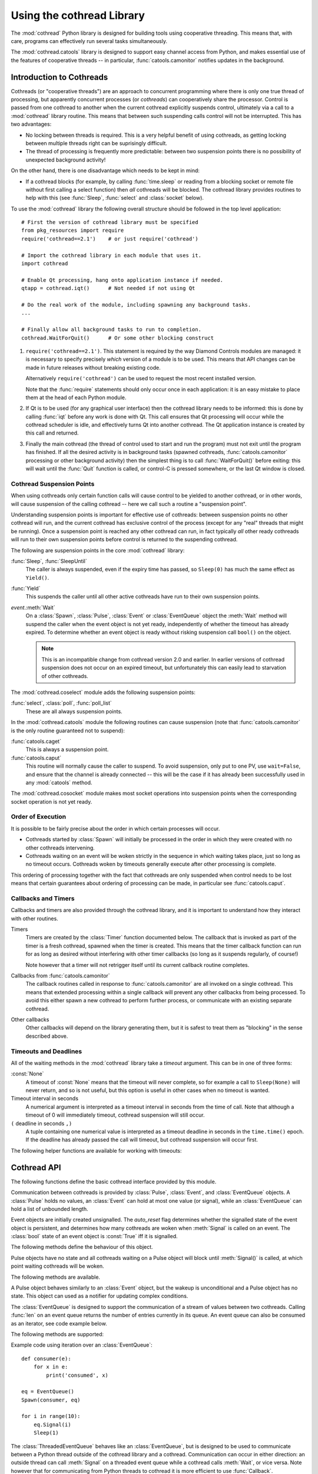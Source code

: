 .. _cothread:

Using the cothread Library
==========================

.. module:: cothread


The :mod:`cothread` Python library is designed for building tools using
cooperative threading.  This means that, with care, programs can effectively
run several tasks simultaneously.

The :mod:`cothread.catools` library is designed to support easy channel access
from Python, and makes essential use of the features of cooperative threads --
in particular, :func:`catools.camonitor` notifies updates in the background.

.. seealso:: :ref:`catools`.


Introduction to Cothreads
-------------------------

Cothreads (or "cooperative threads") are an approach to concurrent programming
where there is only one true thread of processing, but apparently concurrent
processes (or *cothreads*) can cooperatively share the processor.  Control is
passed from one cothread to another when the current cothread explicitly
suspends control, ultimately via a call to a :mod:`cothread` library routine.
This means that between such suspending calls control will not be interrupted.
This has two advantages:

* No locking between threads is required.  This is a very helpful benefit of
  using cothreads, as getting locking between multiple threads right can be
  suprisingly difficult.

* The thread of processing is frequently more predictable: between two
  suspension points there is no possibility of unexpected background activity!

On the other hand, there is one disadvantage which needs to be kept in mind:

* If a cothread blocks (for example, by calling :func:`time.sleep` or reading
  from a blocking socket or remote file without first calling a select function)
  then *all* cothreads will be blocked.  The cothread library provides routines
  to help with this (see :func:`Sleep`, :func:`select` and :class:`socket`
  below).

To use the :mod:`cothread` library the following overall structure should be
followed in the top level application::

    # First the version of cothread library must be specified
    from pkg_resources import require
    require('cothread==2.1')    # or just require('cothread')

    # Import the cothread library in each module that uses it.
    import cothread

    # Enable Qt processing, hang onto application instance if needed.
    qtapp = cothread.iqt()      # Not needed if not using Qt

    # Do the real work of the module, including spawning any background tasks.
    ...

    # Finally allow all background tasks to run to completion.
    cothread.WaitForQuit()      # Or some other blocking construct

1.  ``require('cothread==2.1')``.  This statement is required by the way
    Diamond Controls modules are managed: it is necessary to specify precisely
    *which* version of a module is to be used.  This means that API changes
    can be made in future releases without breaking existing code.

    Alternatively ``require('cothread')`` can be used to request the most
    recent installed version.

    Note that the :func:`require` statements should only occur once in each
    application: it is an easy mistake to place them at the head of each
    Python module.

2.  If Qt is to be used (for any graphical user interface) then the cothread
    library needs to be informed: this is done by calling :func:`iqt` before
    any work is done with Qt.  This call ensures that Qt processing will occur
    while the cothread scheduler is idle, and effectively turns Qt into
    another cothread.  The Qt application instance is created by this call and
    returned.

3.  Finally the main cothread (the thread of control used to start and run the
    program) must not exit until the program has finished.  If all the desired
    activity is in background tasks (spawned cothreads,
    :func:`catools.camonitor` processing or other background activity) then the
    simplest thing is to call :func:`WaitForQuit()` before exiting: this will
    wait until the :func:`Quit` function is called, or control-C is pressed
    somewhere, or the last Qt window is closed.


Cothread Suspension Points
~~~~~~~~~~~~~~~~~~~~~~~~~~

When using cothreads only certain function calls will cause control to be
yielded to another cothread, or in other words, will cause suspension of the
calling cothread -- here we call such a routine a "suspension point".

Understanding suspension points is important for effective use of cothreads:
between suspension points no other cothread will run, and the current cothread
has exclusive control of the process (except for any "real" threads that
might be running).  Once a suspension point is reached any other cothread can
run, in fact typically *all* other ready cothreads will run to their own
suspension points before control is returned to the suspending cothread.

The following are suspension points in the core :mod:`cothread` library:

:func:`Sleep`, :func:`SleepUntil`
    The caller is always suspended, even if the expiry time has passed, so
    ``Sleep(0)`` has much the same effect as ``Yield()``.

:func:`Yield`
    This suspends the caller until all other active cothreads have run to
    their own suspension points.

`event`.\ :meth:`Wait`
    On a :class:`Spawn`, :class:`Pulse`, :class:`Event` or :class:`EventQueue`
    object the :meth:`Wait` method will suspend the caller when the event object
    is not yet ready, independently of whether the timeout has already expired.
    To determine whether an event object is ready without risking suspension
    call ``bool()`` on the object.

    ..  note::

        This is an incompatible change from cothread version 2.0 and earlier.
        In earlier versions of cothread suspension does not occur on an expired
        timeout, but unfortunately this can easily lead to starvation of other
        cothreads.


The :mod:`cothread.coselect` module adds the following suspension points:

:func:`select`, :class:`poll`, :func:`poll_list`
    These are all always suspension points.

In the :mod:`cothread.catools` module the following routines can cause
suspension (note that :func:`catools.camonitor` is the only routine guaranteed
not to suspend):

:func:`catools.caget`
    This is always a suspension point.

:func:`catools.caput`
    This routine will normally cause the caller to suspend.  To avoid
    suspension, only put to one PV, use ``wait=False``, and ensure that the
    channel is already connected -- this will be the case if it has already
    been successfully used in any :mod:`catools` method.

The :mod:`cothread.cosocket` module makes most socket operations into suspension
points when the corresponding socket operation is not yet ready.


Order of Execution
~~~~~~~~~~~~~~~~~~

It is possible to be fairly precise about the order in which certain processes
will occur.

* Cothreads started by :class:`Spawn` will initially be processed in the order
  in which they were created with no other cothreads intervening.

* Cothreads waiting on an event will be woken strictly in the sequence in
  which waiting takes place, just so long as no timeout occurs.  Cothreads
  woken by timeouts generally execute after other processing is complete.

This ordering of processing together with the fact that cothreads are only
suspended when control needs to be lost means that certain guarantees about
ordering of processing can be made, in particular see :func:`catools.caput`.


Callbacks and Timers
~~~~~~~~~~~~~~~~~~~~

Callbacks and timers are also provided through the cothread library, and it is
important to understand how they interact with other routines.

Timers
    Timers are created by the :class:`Timer` function documented below.  The
    callback that is invoked as part of the timer is a fresh cothread, spawned
    when the timer is created.  This means that the timer callback function can
    run for as long as desired without interfering with other timer callbacks
    (so long as it suspends regularly, of course!)

    Note however that a timer will not retrigger itself until its current
    callback routine completes.


Callbacks from :func:`catools.camonitor`
    The callback routines called in response to :func:`catools.camonitor` are
    all invoked on a single cothread.  This means that extended processing
    within a single callback will prevent any other callbacks from being
    processed.  To avoid this either spawn a new cothread to perform further
    process, or communicate with an existing separate cothread.


Other callbacks
    Other callbacks will depend on the library generating them, but it is safest
    to treat them as "blocking" in the sense described above.


Timeouts and Deadlines
~~~~~~~~~~~~~~~~~~~~~~

All of the waiting methods in the :mod:`cothread` library take a `timeout`
argument.  This can be in one of three forms:

:const:`None`
    A timeout of :const:`None` means that the timeout will never complete, so
    for example a call to ``Sleep(None)`` will never return, and so is not
    useful, but this option is useful in other cases when no timeout is wanted.

Timeout interval in seconds
    A numerical argument is interpreted as a timeout interval in seconds from
    the time of call.  Note that although a timeout of 0 will immediately
    timeout, cothread suspension will still occur.

``(`` deadline in seconds ``,)``
    A tuple containing one numerical value is interpreted as a timeout deadline
    in seconds in the ``time.time()`` epoch.  If the deadline has already passed
    the call will timeout, but cothread suspension will occur first.

The following helper functions are available for working with timeouts:

..  function:: AbsTimeout(timeout)

    Takes a timeout and returns a timeout, ensuring that `timeout` is in
    deadline format (or :const:`None`).  If repeated wait functions are to be
    called with the same desired timeout this should be used to ensure the
    timeout is a deadline.

..  function:: Deadline(deadline)

    Converts a deadline in ``time.time()`` epoch seconds into a :mod:`cothread`
    timeout format.

..  function:: GetDeadline(timeout)

    Returns the associated deadline in seconds, or returns :const:`None` if
    `timeout` is :const:`None`.


Cothread API
------------

The following functions define the basic cothread interface provided by this
module.


..  class:: Spawn(function, arguments, raise_on_wait=False, \
        stack_size=0, ...)

    A new cooperative thread, or *cothread*, is created as a call to
    ``function(arguments)`` where `arguments` can be any list of values and
    keyword arguments (except for the `raise_on_wait` and `stack_size`
    arguments).  This routine is not a suspension point.

    This is the fundamental building block of the cothreading library.  It is
    quite cheap to spawn fresh cothreads, and so this constructor can be used
    freely.

    The following arguments are treated specially by this routine:

    `raise_on_wait`
        By default any exception raised by running ``function(arguments)`` is
        caught and reported by a traceback to :const:`stderr`.  If this flag is
        set then instead the exception is retained and returned when
        :meth:`Wait` is called.

    `stack_size`
        If a non-zero `stack_size` is specified the new cothread is allocated
        its own stack, otherwise it will share the main process stack.  The
        tradeoffs involved in whether to allocate a stack are subtle.  By
        default it is safest to leave this parameter unset.

    It is possible to wait for the completion of a spawned cothread by calling
    its :meth:`Wait` method:

    ..  method:: Wait(timeout=None)

        This blocks until the spawned cothread completes, either by returning
        from its function call, or by raising an exception.  Note that only one
        waiter will be woken.  If the cothread was created with `raise_on_wait`
        set to :const:`True` then any exception raised by the cothread will be
        re-raised when :meth:`Wait` is called.


..  function::
        Sleep(timeout)
        SleepUntil(time)

    The calling task is suspended until the given time.  :func:`Sleep` suspends
    the task for at least delay seconds, :func:`SleepUntil` suspends until the
    specified time has passed (`time` is defined as the value returned by
    ``time.time()``).

..  function:: Yield(timeout=0)

    :func:`Yield` suspends control so that all other potentially busy tasks
    can run.  Control is not returned to the calling task until all other
    active tasks have been processed, or the timeout has expired.


Communication between cothreads is provided by :class:`Pulse`, :class:`Event`,
and :class:`EventQueue` objects.  A :class:`Pulse` holds no values, an
:class:`Event` can hold at most one value (or signal), while an
:class:`EventQueue` can hold a list of unbounded length.


..  class:: Event(auto_reset=True)

    Event objects are initially created unsignalled.  The `auto_reset` flag
    determines whether the signalled state of the event object is persistent,
    and determines how many cothreads are woken when :meth:`Signal` is called
    on an event.  The :class:`bool` state of an event object is :const:`True`
    iff it is signalled.

    The following methods define the behaviour of this object.

    ..  method:: Wait(timeout=None)

        The calling cothread will be suspended until a signal is written to the
        :class:`Event` by a call to :meth:`Signal()`, at which point the value
        passed to :meth:`Signal()` is returned.  If a timeout occurs (a timeout
        of :const:`None` specifies no timeout) this is signalled by raising the
        exception :exc:`Timedout`.

        If `auto_reset` was specified as :const:`True` then the signal is
        consumed, and subsequent calls to :meth:`Wait` will block until further
        :meth:`Signal` calls occur.

    ..  method:: Signal(value=None)

        The event object is marked as signalled and the value passed is recorded
        to be returned by a call to :meth:`Wait`.  If one or more cothreads are
        waiting for a signal then at least one will be woken with the new value
        (if `auto_reset` is :const:`True` then only one will be woken, otherwise
        all will be).

        Note that this routine does *not* suspend the caller, even if another
        cothread is woken: it will not process until later.

    ..  method:: SignalException(exception)

        This is similar in effect to :meth:`Signal`, but the effect on
        cothreads calling :meth:`Wait` is that they will receive the given
        exception.

    ..  method:: Reset()

        Resets the signal and erases its value.  Also erases any exception
        written to the event.


..  class:: Pulse()

    Pulse objects have no state and all cothreads waiting on a Pulse object will
    block until :meth:`Signal()` is called, at which point waiting cothreads
    will be woken.

    The following methods are available.

    ..  method:: Wait(timeout=None)

        The calling cothread will suspend until :meth:`Signal()` is called or
        until a timeout occurs, in which case a :exc:`Timedout` exception is
        returned.

    ..  method:: Signal(wake_all=True)

        Wakes one or all cothreads waiting on the object.  By default all
        waiting cothreads are woken, but ``Signal(False)`` can be used to
        wake just one waiting cothread.

    A Pulse object behaves similarly to an :class:`Event` object, but the wakeup
    is unconditional and a Pulse object has no state.  This object can used as a
    notifier for updating complex conditions.


..  class:: EventQueue()

    The :class:`EventQueue` is designed to support the communication of a
    stream of values between two cothreads.  Calling :func:`len` on an event
    queue returns the number of entries currently in its queue.  An event
    queue can also be consumed as an iterator, see code example below.

    The following methods are supported:

    ..  method:: Wait(timeout=None)

        Returns the next object from the queue, blocking if necessary.  If a
        timeout occurs then :exc:`Timedout` is raised.  If the queue has been
        closed then :exc:`StopIteration` is raised.

        If the queue is non empty when :meth:`Wait` is called control will not
        be suspended.

    ..  method:: Signal(value)

        Adds the given value to the queue, waking up a waiting cothread if one
        is waiting.  This routine does not suspend the caller.

    ..  method:: close()

        Marks the queue as closed, after which no more signals can be raised.
        Calling :meth:`Wait()` on a closed queue will cause
        :const:`StopIteration` to be raised.

    Example code using iteration over an :class:`EventQueue`::

        def consumer(e):
            for x in e:
                print('consumed', x)

        eq = EventQueue()
        Spawn(consumer, eq)

        for i in range(10):
            eq.Signal(i)
            Sleep(1)


..  class:: ThreadedEventQueue()

    The :class:`ThreadedEventQueue` behaves like an :class:`EventQueue`, but
    is designed to be used to communicate between a Python thread outside of
    the cothread library and a cothread.  Communication can occur in either
    direction: an outside thread can call :meth:`Signal` on a threaded event
    queue while a cothread calls :meth:`Wait`, or vice versa.  Note however that
    for communicating from Python threads to cothread it is more efficient to
    use :func:`Callback`.

    If a thread calls :meth:`Wait` it will block until a cothread (or another
    thread) calls :meth:`Signal`.  If this is undesirable then the field
    :attr:`.wait_descriptor` can be waited on using the standard :func:`select`
    or :func:`poll` functions.  Note that this file handle must *only* be used
    for waiting, and must not be read from!


..  class:: Timer(timeout, callback, retrigger=False, reuse=False, stack_size=0)

    This triggers a call to `callback`, with no arguments, when `timeout`
    expires.  If `retrigger` is :const:`True` then after `callback` completes
    the timer will be reenabled and the cycle will repeat, in which case
    `timeout` must be a relative timeout, otherwise only one call will occur.
    If `retrigger` is :const:`False` then once the timer has fired it cannot be
    reused unless `reuse` is set to :const:`True`, see :meth:`reset` below.

    The following two methods can be used to control the timer object:

    ..  method:: cancel()

        The timer can be cancelled at any time by calling the :meth:`cancel()`
        method.  The timer will not fire after this call and will no longer be
        reusable.  To avoid memory leaks :meth:`cancel()` should be called on
        timers with either `retrigger` or `reuse` set once they are no longer
        needed.

    ..  method:: reset(timeout, retrigger=None)

        This method allows a reusable timer to be controlled.  This applies to
        any timer created with either `retrigger` or `reuse` set, but this
        method cannot be called after :meth:`cancel()` has been called.

        A `timeout` of :const:`None` can be specified to suspend the timer,
        otherwise a new timeout must always be specified when calling
        :meth:`reset()`.  Any pending timeout will be cancelled when
        :meth:`reset()` is called.

        A new value for the `retrigger` flag can also be specified.


..  function:: WaitForAll(event_list, timeout=None)

    This routine waits for all events in `event_list` to become ready: this is
    done by simply iterating through all the events in turn, waiting for them
    to complete.  If `timeout` expires then an exception is raised.

    Note that if :func:`WaitForAll` is interrupted early by an exception or
    timeout all pending resources for the remaining events in `event_list` will
    still be consumed.

..  function::
        Quit()
        WaitForQuit(catch_interrupt=True)

    The routine :func:`WaitForQuit` blocks until one of the following occurrs:
    :func:`Quit` is called, :const:`SIGINT` is received (by pressing control-C),
    or the last Qt window is closed.  By default (if ``catch_interrupt=True`` is
    set) keyboard interrupts are handled by a signal handler which simply calls
    :func:`Quit`.  This means that the only way to interrupt a loop without a
    suspension point is to use another signal such as :const:`SIGQUIT`
    (control-\\).

    This is designed to be used as the final blocking call at the end of the
    main program so that other event loops can run.

    ..  note::

        This use of `catch_interrupt` to set a signal handler is an incompatible
        change from cothread 2.0 and earlier.

..  function:: Callback(action, *args)

    This function can be called from any Python thread to arrange for
    ``action(*args)`` to be called in the cothread's own thread.

    Note that all callbacks are called in sequence and so any individual
    ``action()`` should return as soon as possible to avoid blocking subsequent
    callbacks -- if more work needs to be done, call ``Spawn()``.


..  function:: iqt(poll_interval=0.05, run_exec=True, argv=None)

    If Qt is to be used then this routine must be called during initialisation
    to enable the Qt event loop and create the initial Qt application instance.
    The Qt application instance is returned.

    The normal Qt event hook does not work correctly with modal dialogs (because
    they run their own message loops) -- typically a modal window will block the
    the scheduling of other cothreads.

    If :mod:`cothread` is used in a context where there is no control over the
    Qt event loop then `run_exec` can be set to :const:`False` to ensure that
    :mod:`cothread` doesn't try to run the event loop.


Coselect and Cosocket Functions
~~~~~~~~~~~~~~~~~~~~~~~~~~~~~~~

To enable cothreaded access to sockets and other external event generating
sources the :mod:`cothread.coselect` library provides coperative implementations
of :func:`select`, :func:`poll` and :class:`socket` from the Python library
:mod:`select` and :mod:`socket` modules.  The following methods and classes are
provided:

..  function:: select(iwtd, owtd, ewtd, timeout=None)

    Cooperative :func:`select` function, interface compatible with the Python
    library :func:`select.select` function (though the exceptions raised are
    slightly different).


..  function:: poll()

    Cooperative :func:`poll` object, interface compatible with the Python
    library :class:`select.poll` object.


..  function:: poll_list(event_list, timeout=None)

    Simpler function for waiting for one or more events to occur.  This
    function is used to implement the more compatible :func:`select` and
    :class:`poll` interfaces.

    The `event_list` parameter is a list of pairs, each consisting of a
    waitable descriptor and an event mask (generated by oring together
    :const:`POLL...` constants).  This routine will cooperatively block until
    any descriptor signals a selected event (or any event from
    :const:`POLLHUP`, :const:`POLLERR`, :const:`POLLNVAL`) or until the
    timeout (in seconds) occurs.

..
    The return value is a dictionary mapping ready descriptors to their
    corresponding mask of ready events.

    This isn't true yet, but it's a good idea.  Unfortunately it's an
    incompatible API change.  //////


..  class:: socket(...)

    This is a cooperative non-blocking wrapper of the standard :class:`socket`
    class.  This can be imported directly from :mod:`cothread` and used with
    constants and most methods from the standard :mod:`socket` module, or
    alternatively ``socket_hook()`` can be called before importing the
    :mod:`socket` module.

..  function:: socketpair(...)

    This function wraps :func:`socket.socketpair` to return a pair of
    coorperative stream :class:`socket` instances which are already connected.

..  function:: select_hook()

    This function will replace the :func:`select.select` and :class:`select.poll` methods in
    the :mod:`select` module with the non-blocking cothread compatible functions
    defined here.  Do not use this if other threads need to use functions from
    the :mod:`select` module.


..  function:: socket_hook()

    This function will replace :class:`socket.socket` and :func:`socket.socketpair`
    in the :mod:`socket` module with :class:`cothread.socket` and :func:`socketpair`.
    This will convert most Python socket library functions into cooperative socket
    functions and allows all of the helper functions in the :class:`socket` module
    to be used.

    Note that this function will affect all threads, so if the application
    contains a non-cothread thread using sockets this function must not be used.

Coserver Functions
~~~~~~~~~~~~~~~~~~

.. module:: cothread.coserver

:mod:`cothread.coserver` provides coorperative versions of the server classes
from :mod:`SocketServer` and :mod:`BaseHTTPServer` modules.

.. class:: TCPServer(...)

   Wrapped version of :class:`SocketServer.TCPServer`.

.. class:: UDPServer(...)

   Wrapped version of :class:`SocketServer.UDPServer`.

.. class:: HTTPPServer(...)

   Wrapped version of :class:`BaseHTTPServer.HTTPServer`.

.. class:: CoThreadingMixIn()

   A cooperative equivalent to :class:`SocketServer.ThreadingMixIn` which spawns a new
   cothread to handle each request.

.. class:: CoThreadingTCPServer(...)

.. class:: CoThreadingUDPServer(...)

.. class:: CoThreadingHTTPServer(...)

   Convenience classes which apply :class:`CoThreadingMixIn`.

.. class:: BaseServer(...)

   Wrapped version of :class:`SocketServer.BaseServer` provided for completeness.
   User code will typically not use this class directly.
